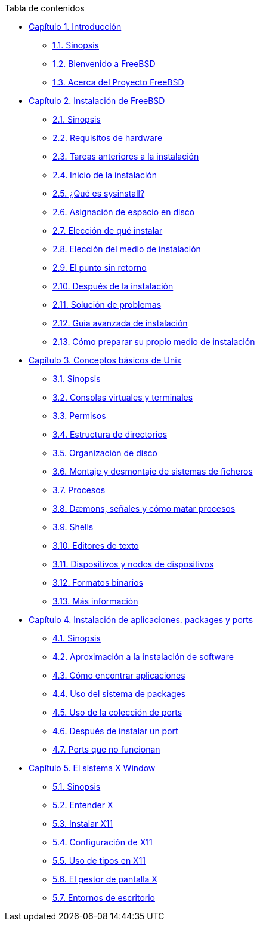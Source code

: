 // Code generated by the FreeBSD Documentation toolchain. DO NOT EDIT.
// Please don't change this file manually but run `make` to update it.
// For more information, please read the FreeBSD Documentation Project Primer

[.toc]
--
[.toc-title]
Tabla de contenidos

* link:../introduction[Capítulo 1. Introducción]
** link:../introduction/#introcution-synopsis[1.1. Sinopsis]
** link:../introduction/#nutshell[1.2. Bienvenido a FreeBSD]
** link:../introduction/#history[1.3. Acerca del Proyecto FreeBSD]
* link:../install[Capítulo 2. Instalación de FreeBSD]
** link:../install/#install-synopsis[2.1. Sinopsis]
** link:../install/#install-hardware[2.2. Requisitos de hardware]
** link:../install/#install-pre[2.3. Tareas anteriores a la instalación]
** link:../install/#install-start[2.4. Inicio de la instalación]
** link:../install/#using-sysinstall[2.5. ¿Qué es sysinstall?]
** link:../install/#install-steps[2.6. Asignación de espacio en disco]
** link:../install/#install-choosing[2.7. Elección de qué instalar]
** link:../install/#install-media[2.8. Elección del medio de instalación]
** link:../install/#install-final-warning[2.9. El punto sin retorno]
** link:../install/#install-post[2.10. Después de la instalación]
** link:../install/#install-trouble[2.11. Solución de problemas]
** link:../install/#install-advanced[2.12. Guía avanzada de instalación]
** link:../install/#install-diff-media[2.13. Cómo preparar su propio medio de instalación]
* link:../basics[Capítulo 3. Conceptos básicos de Unix]
** link:../basics/#basics-synopsis[3.1. Sinopsis]
** link:../basics/#consoles[3.2. Consolas virtuales y terminales]
** link:../basics/#permissions[3.3. Permisos]
** link:../basics/#dirstructure[3.4. Estructura de directorios]
** link:../basics/#disk-organization[3.5. Organización de disco]
** link:../basics/#mount-unmount[3.6. Montaje y desmontaje de sistemas de ficheros]
** link:../basics/#basics-processes[3.7. Procesos]
** link:../basics/#basics-daemons[3.8. Dæmons, señales y cómo matar procesos]
** link:../basics/#shells[3.9. Shells]
** link:../basics/#editors[3.10. Editores de texto]
** link:../basics/#basics-devices[3.11. Dispositivos y nodos de dispositivos]
** link:../basics/#binary-formats[3.12. Formatos binarios]
** link:../basics/#basics-more-information[3.13. Más información]
* link:../ports[Capítulo 4. Instalación de aplicaciones. packages y ports]
** link:../ports/#ports-synopsis[4.1. Sinopsis]
** link:../ports/#ports-overview[4.2. Aproximación a la instalación de software]
** link:../ports/#ports-finding-applications[4.3. Cómo encontrar aplicaciones]
** link:../ports/#packages-using[4.4. Uso del sistema de packages]
** link:../ports/#ports-using[4.5. Uso de la colección de ports]
** link:../ports/#ports-nextsteps[4.6. Después de instalar un port]
** link:../ports/#ports-broken[4.7. Ports que no funcionan]
* link:../x11[Capítulo 5. El sistema X Window]
** link:../x11/#x11-synopsis[5.1. Sinopsis]
** link:../x11/#x-understanding[5.2. Entender X]
** link:../x11/#x-install[5.3. Instalar X11]
** link:../x11/#x-config[5.4. Configuración de X11]
** link:../x11/#x-fonts[5.5. Uso de tipos en X11]
** link:../x11/#x-xdm[5.6. El gestor de pantalla X]
** link:../x11/#x11-wm[5.7. Entornos de escritorio]
--
